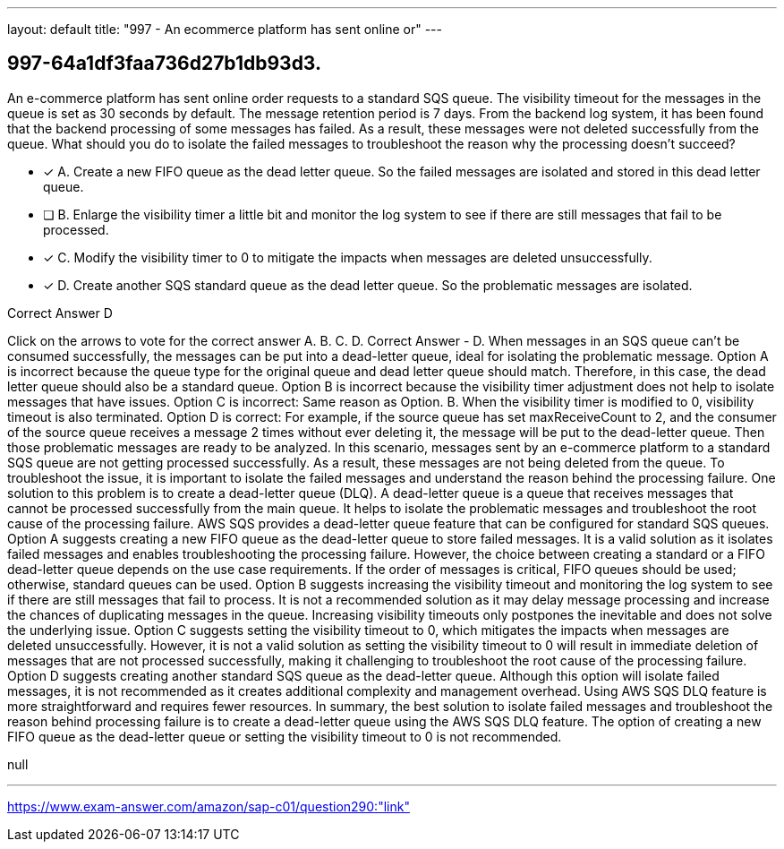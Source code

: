 ---
layout: default 
title: "997 - An ecommerce platform has sent online or"
---


[.question]
== 997-64a1df3faa736d27b1db93d3.


****

[.query]
--
An e-commerce platform has sent online order requests to a standard SQS queue.
The visibility timeout for the messages in the queue is set as 30 seconds by default.
The message retention period is 7 days.
From the backend log system, it has been found that the backend processing of some messages has failed.
As a result, these messages were not deleted successfully from the queue.
What should you do to isolate the failed messages to troubleshoot the reason why the processing doesn't succeed?


--

[.list]
--
* [*] A. Create a new FIFO queue as the dead letter queue. So the failed messages are isolated and stored in this dead letter queue.
* [ ] B. Enlarge the visibility timer a little bit and monitor the log system to see if there are still messages that fail to be processed.
* [*] C. Modify the visibility timer to 0 to mitigate the impacts when messages are deleted unsuccessfully.
* [*] D. Create another SQS standard queue as the dead letter queue. So the problematic messages are isolated.

--
****

[.answer]
Correct Answer  D

[.explanation]
--
Click on the arrows to vote for the correct answer
A.
B.
C.
D.
Correct Answer - D.
When messages in an SQS queue can't be consumed successfully, the messages can be put into a dead-letter queue, ideal for isolating the problematic message.
Option A is incorrect because the queue type for the original queue and dead letter queue should match.
Therefore, in this case, the dead letter queue should also be a standard queue.
Option B is incorrect because the visibility timer adjustment does not help to isolate messages that have issues.
Option C is incorrect: Same reason as Option.
B.
When the visibility timer is modified to 0, visibility timeout is also terminated.
Option D is correct: For example, if the source queue has set maxReceiveCount to 2, and the consumer of the source queue receives a message 2 times without ever deleting it, the message will be put to the dead-letter queue.
Then those problematic messages are ready to be analyzed.
In this scenario, messages sent by an e-commerce platform to a standard SQS queue are not getting processed successfully. As a result, these messages are not being deleted from the queue. To troubleshoot the issue, it is important to isolate the failed messages and understand the reason behind the processing failure.
One solution to this problem is to create a dead-letter queue (DLQ). A dead-letter queue is a queue that receives messages that cannot be processed successfully from the main queue. It helps to isolate the problematic messages and troubleshoot the root cause of the processing failure. AWS SQS provides a dead-letter queue feature that can be configured for standard SQS queues.
Option A suggests creating a new FIFO queue as the dead-letter queue to store failed messages. It is a valid solution as it isolates failed messages and enables troubleshooting the processing failure. However, the choice between creating a standard or a FIFO dead-letter queue depends on the use case requirements. If the order of messages is critical, FIFO queues should be used; otherwise, standard queues can be used.
Option B suggests increasing the visibility timeout and monitoring the log system to see if there are still messages that fail to process. It is not a recommended solution as it may delay message processing and increase the chances of duplicating messages in the queue. Increasing visibility timeouts only postpones the inevitable and does not solve the underlying issue.
Option C suggests setting the visibility timeout to 0, which mitigates the impacts when messages are deleted unsuccessfully. However, it is not a valid solution as setting the visibility timeout to 0 will result in immediate deletion of messages that are not processed successfully, making it challenging to troubleshoot the root cause of the processing failure.
Option D suggests creating another standard SQS queue as the dead-letter queue. Although this option will isolate failed messages, it is not recommended as it creates additional complexity and management overhead. Using AWS SQS DLQ feature is more straightforward and requires fewer resources.
In summary, the best solution to isolate failed messages and troubleshoot the reason behind processing failure is to create a dead-letter queue using the AWS SQS DLQ feature. The option of creating a new FIFO queue as the dead-letter queue or setting the visibility timeout to 0 is not recommended.
--

[.ka]
null

'''



https://www.exam-answer.com/amazon/sap-c01/question290:"link"


